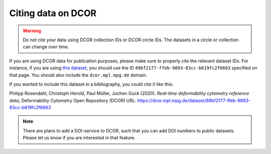 .. _sec_cite:

===================
Citing data on DCOR
===================

.. warning::

    Do not cite your data using DCOR collection IDs or DCOR circle IDs.
    The datasets in a circle or collection can change over time.

If you are using DCOR data for publication purposes, please make sure
to properly cite the relevant dataset IDs. For instance, if you are
using `this dataset <https://dcor.mpl.mpg.de/dataset/figshare-7771184-v2>`_,
you should use the ID ``89bf2177-ffeb-9893-83cc-b619fc2f6663``
specified on that page. You should also include the ``dcor.mpl.mpg.de`` domain.

If you wanted to include this dataset in a bibliography, you could cite it
like this:

Philipp Rosendahl, Christoph Herold, Paul Müller, Jochen Guck (2020).
*Real-time deformability cytometry reference data*,
Deformability Cytometry Open Repository (DCOR)
URL: https://dcor.mpl.mpg.de/dataset/89bf2177-ffeb-9893-83cc-b619fc2f6663


.. note::

    There are plans to add a DOI-service to DCOR, such that you can
    add DOI numbers to public datasets. Please let us know if you are
    interested in that feature.

